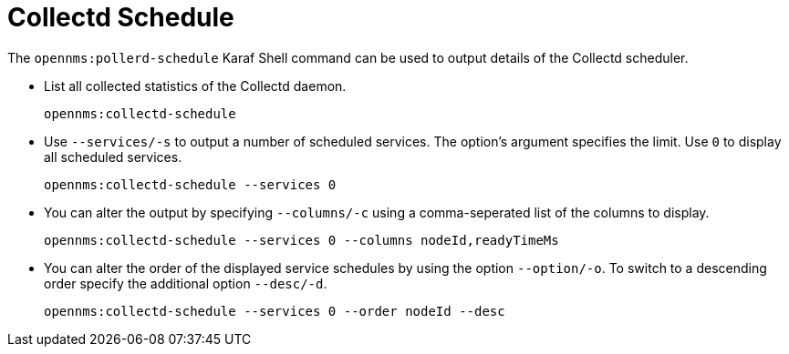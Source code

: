
[[ga-performance-mgmt-schedule-shell]]

= Collectd Schedule
:description: opennms:pollerd-schedule Karaf Shell command to output details of the Collectd scheduler.

The `opennms:pollerd-schedule` Karaf Shell command can be used to output details of the Collectd scheduler.

* List all collected statistics of the Collectd daemon.
+
[source, karaf]
----
opennms:collectd-schedule
----

* Use `--services/-s` to output a number of scheduled services.
The option's argument specifies the limit.
Use `0` to display all scheduled services.
+
[source, karaf]
----
opennms:collectd-schedule --services 0
----

* You can alter the output by specifying `--columns/-c` using a comma-seperated list of the columns to display.
+
[source, karaf]
----
opennms:collectd-schedule --services 0 --columns nodeId,readyTimeMs
----

* You can alter the order of the displayed service schedules by using the option `--option/-o`.
To switch to a descending order specify the additional option `--desc/-d`.
+
[source, karaf]
----
opennms:collectd-schedule --services 0 --order nodeId --desc
----
